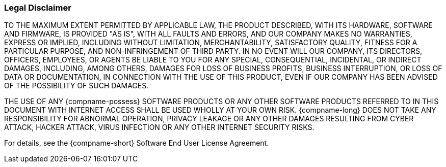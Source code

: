 === Legal Disclaimer
TO THE MAXIMUM EXTENT PERMITTED BY APPLICABLE LAW, THE PRODUCT DESCRIBED, WITH ITS HARDWARE, SOFTWARE AND FIRMWARE, IS PROVIDED "AS IS", WITH ALL FAULTS AND ERRORS, AND OUR COMPANY MAKES NO WARRANTIES, EXPRESS OR IMPLIED, INCLUDING WITHOUT LIMITATION, MERCHANTABILITY, SATISFACTORY QUALITY, FITNESS FOR A PARTICULAR PURPOSE, AND NON-INFRINGEMENT OF THIRD PARTY. IN NO EVENT WILL OUR COMPANY, ITS DIRECTORS, OFFICERS, EMPLOYEES, OR AGENTS BE LIABLE TO YOU FOR ANY SPECIAL, CONSEQUENTIAL, INCIDENTAL, OR INDIRECT DAMAGES, INCLUDING, AMONG OTHERS, DAMAGES FOR LOSS OF BUSINESS PROFITS, BUSINESS INTERRUPTION, OR LOSS OF DATA OR DOCUMENTATION, IN CONNECTION WITH THE USE OF THIS PRODUCT, EVEN IF OUR COMPANY HAS BEEN ADVISED OF THE POSSIBILITY OF SUCH DAMAGES.

THE USE OF ANY {compname-possess} SOFTWARE PRODUCTS OR ANY OTHER SOFTWARE PRODUCTS REFERRED TO IN THIS DOCUMENT WITH INTERNET ACCESS SHALL BE USED WHOLLY AT YOUR OWN RISK. {compname-long} DOES NOT TAKE ANY RESPONSIBILITY FOR ABNORMAL OPERATION, PRIVACY LEAKAGE OR ANY OTHER DAMAGES RESULTING FROM CYBER ATTACK, HACKER ATTACK, VIRUS INFECTION OR ANY OTHER INTERNET SECURITY RISKS.

For details, see the {compname-short} Software End User License Agreement.
